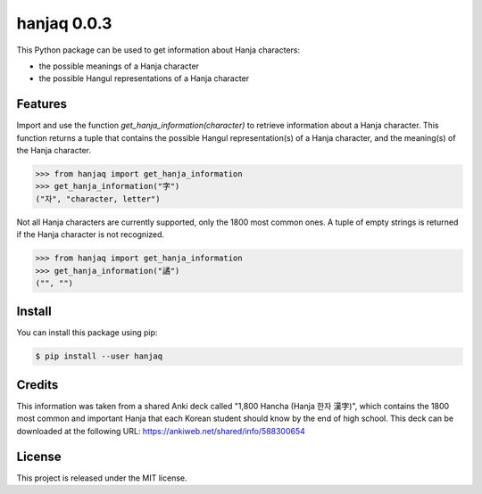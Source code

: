 ##############################################################################
hanjaq 0.0.3
##############################################################################

.. image:: https://travis-ci.com/alanverresen/hanjaq.svg?branch=master
    :target: https://travis-ci.com/alanverresen/hanjaq
    :alt:

This Python package can be used to get information about Hanja characters:

- the possible meanings of a Hanja character
- the possible Hangul representations of a Hanja character


==============================================================================
Features
==============================================================================

Import and use the function `get_hanja_information(character)` to retrieve
information about a Hanja character. This function returns a tuple that
contains the possible Hangul representation(s) of a Hanja character, and the
meaning(s) of the Hanja character.

.. code-block:: python

    >>> from hanjaq import get_hanja_information
    >>> get_hanja_information("字")
    ("자", "character, letter")


Not all Hanja characters are currently supported, only the 1800 most common
ones. A tuple of empty strings is returned if the Hanja character is not
recognized.

.. code-block:: python

    >>> from hanjaq import get_hanja_information
    >>> get_hanja_information("譎")
    ("", "")


==============================================================================
Install
==============================================================================

You can install this package using pip:

.. code-block:: sh

    $ pip install --user hanjaq


==============================================================================
Credits
==============================================================================

This information was taken from a shared Anki deck called "1,800 Hancha
(Hanja 한자 漢字)", which contains the 1800 most common and important Hanja
that each Korean student should know by the end of high school. This deck can
be downloaded at the following URL: https://ankiweb.net/shared/info/588300654


==============================================================================
License
==============================================================================

This project is released under the MIT license.
